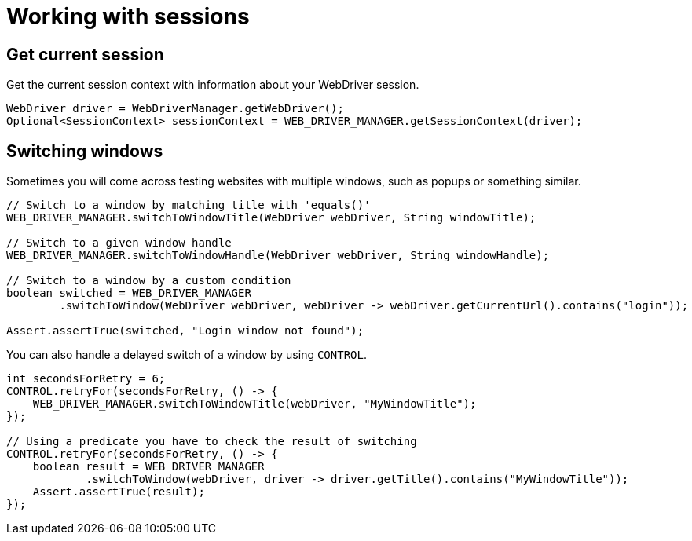 = Working with sessions

== Get current session

.Get the current session context with information about your WebDriver session.
[source,java]
----
WebDriver driver = WebDriverManager.getWebDriver();
Optional<SessionContext> sessionContext = WEB_DRIVER_MANAGER.getSessionContext(driver);
----

== Switching windows

Sometimes you will come across testing websites with multiple windows, such as popups or something similar.

[source,java]
----
// Switch to a window by matching title with 'equals()'
WEB_DRIVER_MANAGER.switchToWindowTitle(WebDriver webDriver, String windowTitle);

// Switch to a given window handle
WEB_DRIVER_MANAGER.switchToWindowHandle(WebDriver webDriver, String windowHandle);

// Switch to a window by a custom condition
boolean switched = WEB_DRIVER_MANAGER
        .switchToWindow(WebDriver webDriver, webDriver -> webDriver.getCurrentUrl().contains("login"));

Assert.assertTrue(switched, "Login window not found");
----

You can also handle a delayed switch of a window by using `CONTROL`.

[source,java]
----
int secondsForRetry = 6;
CONTROL.retryFor(secondsForRetry, () -> {
    WEB_DRIVER_MANAGER.switchToWindowTitle(webDriver, "MyWindowTitle");
});

// Using a predicate you have to check the result of switching
CONTROL.retryFor(secondsForRetry, () -> {
    boolean result = WEB_DRIVER_MANAGER
            .switchToWindow(webDriver, driver -> driver.getTitle().contains("MyWindowTitle"));
    Assert.assertTrue(result);
});
----
